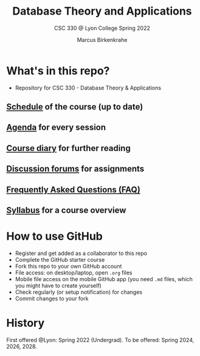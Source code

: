 #+TITLE:Database Theory and Applications
#+AUTHOR:Marcus Birkenkrahe
#+SUBTITLE: CSC 330 @ Lyon College Spring 2022
#+OPTIONS: toc:nil
* What's in this repo?

  * Repository for CSC 330 - Database Theory & Applications

** [[https://github.com/birkenkrahe/db330/blob/main/schedule.org][Schedule]] of the course (up to date)
** [[https://github.com/birkenkrahe/db330/blob/main/agenda.org][Agenda]] for every session
** [[https://github.com/birkenkrahe/db330/blob/main/diary.org][Course diary]] for further reading
** [[https://github.com/birkenkrahe/db330/discussions][Discussion forums]] for assignments
** [[https://github.com/birkenkrahe/db330/blob/main/FAQ.org][Frequently Asked Questions (FAQ)]]
** [[https://github.com/birkenkrahe/db330/blob/main/syllabus.org][Syllabus]] for a course overview

* How to use GitHub

  * Register and get added as a collaborator to this repo
  * Complete the GitHub starter course
  * Fork this repo to your own GitHub account
  * File access: on desktop/laptop, open ~.org~ files
  * Mobile file access on the mobile GitHub app (you need ~.md~ files,
    which you might have to create yourself)
  * Check regularly (or setup notification) for changes
  * Commit changes to your fork

* History

  First offered @Lyon: Spring 2022 (Undergrad). To be offered:
  Spring 2024, 2026, 2028.
